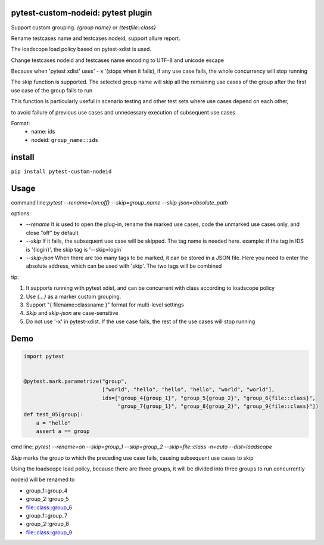 pytest-custom-nodeid: pytest plugin
=======================================

Support custom grouping. `{group name}` or `{testfile::class}`

Rename testcases name and testcases nodeid, support allure report.

The loadscope load policy based on pytest-xdist is used.

Change testcases nodeid and testcases name encoding to UTF-8 and unicode escape

Because when 'pytest xdist' uses' - x '(stops when it fails), if any use case fails, the whole concurrency will stop running

The skip function is supported. The selected group name will skip all the remaining use cases of the group after the first use case of the group fails to run

This function is particularly useful in scenario testing and other test sets where use cases depend on each other,

to avoid failure of previous use cases and unnecessary execution of subsequent use cases

Format:
  - name: ids
  - nodeid: ``group_name::ids``

install
=======

``pip install pytest-custom-nodeid``

Usage
=====

command line:`pytest --rename={on:off} --skip=group_name --skip-json=absolute_path`

options:

- `--rename` It is used to open the plug-in, rename the marked use cases, code the unmarked use cases only, and close "off" by default
- `--skip` If it fails, the subsequent use case will be skipped. The tag name is needed here.
  example: if the tag in IDS is '{login}', the skip tag is '--skip=login`
- `--skip-json` When there are too many tags to be marked, it can be stored in a JSON file.
  Here you need to enter the absolute address, which can be used with 'skip'. The two tags will be combined

tip:

1. It supports running with pytest xdist, and can be concurrent with class according to loadscope policy
2. Use `{...}` as a marker custom grouping.
3. Support "{ filename::classname }" format for multi-level settings
4. `Skip` and `skip-json` are case-sensitive
5. Do not use '-x' in pytest-xdist. If the use case fails, the rest of the use cases will stop running

Demo
====

.. code-block:: python


    import pytest


    @pytest.mark.parametrize("group",
                             ["world", "hello", "hello", "hello", "world", "world"],
                             ids=["group_4{group_1}", "group_5{group_2}", "group_6{file::class}",
                                  "group_7{group_1}", "group_8{group_2}", "group_9{file::class}"])
    def test_05(group):
        a = "hello"
        assert a == group


cmd line: `pytest --rename=on --skip=group_1 --skip=group_2 --skip=file::class -n=auto --dist=loadscope`

`Skip` marks the group to which the preceding use case fails, causing subsequent use cases to skip

Using the loadscope load policy, because there are three groups, it will be divided into three groups to run concurrently

nodeid will be renamed to

- group_1::group_4
- group_2::group_5
- file::class::group_6
- group_1::group_7
- group_2::group_8
- file::class::group_9